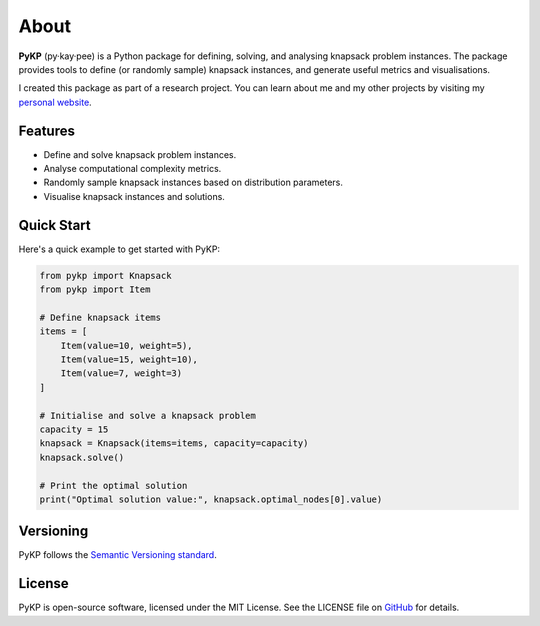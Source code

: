 *******
About 
*******

.. rst-class:: lead

   Sample, solve, and analyse instances of the 0-1 Knapsack Problem.

**PyKP** (py·kay·pee) is a Python package for defining, solving, and analysing knapsack problem instances. 
The package provides tools to define (or randomly sample) knapsack instances, and generate useful metrics and visualisations. 

I created this package as part of a research project. You can learn about me and my other projects by visiting my `personal website`_.


Features
------------

* Define and solve knapsack problem instances.
* Analyse computational complexity metrics.
* Randomly sample knapsack instances based on distribution parameters.
* Visualise knapsack instances and solutions.

Quick Start
-----------

Here's a quick example to get started with PyKP:

.. code-block:: python

   from pykp import Knapsack
   from pykp import Item

   # Define knapsack items
   items = [
       Item(value=10, weight=5),
       Item(value=15, weight=10),
       Item(value=7, weight=3)
   ]

   # Initialise and solve a knapsack problem
   capacity = 15
   knapsack = Knapsack(items=items, capacity=capacity)
   knapsack.solve()

   # Print the optimal solution
   print("Optimal solution value:", knapsack.optimal_nodes[0].value)


Versioning 
----------
PyKP follows the `Semantic Versioning standard`_. 

License
-------

PyKP is open-source software, licensed under the MIT License. See the LICENSE file on `GitHub`_ for details.

.. _GitHub: https://github.com/HRSAndrabi/pykp
.. _knapsack problem: https://en.wikipedia.org/wiki/Knapsack_problem
.. _personal website: https://hassan.andra.bi
.. _Semantic Versioning standard: https://semver.org/